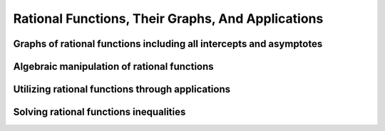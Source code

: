 Rational Functions, Their Graphs, And Applications
==================================================

.. image:: reflections/5.png
   :alt: Reflection 5


Graphs of rational functions including all intercepts and asymptotes
--------------------------------------------------------------------

Algebraic manipulation of rational functions
--------------------------------------------

Utilizing rational functions through applications
-------------------------------------------------

Solving rational functions inequalities
---------------------------------------
